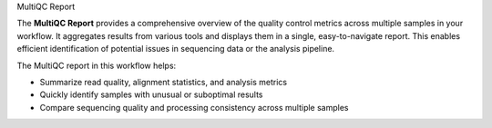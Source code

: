 MultiQC Report

The **MultiQC Report** provides a comprehensive overview of the quality control metrics across multiple samples in your workflow. It aggregates results from various tools and displays them in a single, easy-to-navigate report. This enables efficient identification of potential issues in sequencing data or the analysis pipeline.

The MultiQC report in this workflow helps:

- Summarize read quality, alignment statistics, and analysis metrics

- Quickly identify samples with unusual or suboptimal results

- Compare sequencing quality and processing consistency across multiple samples
